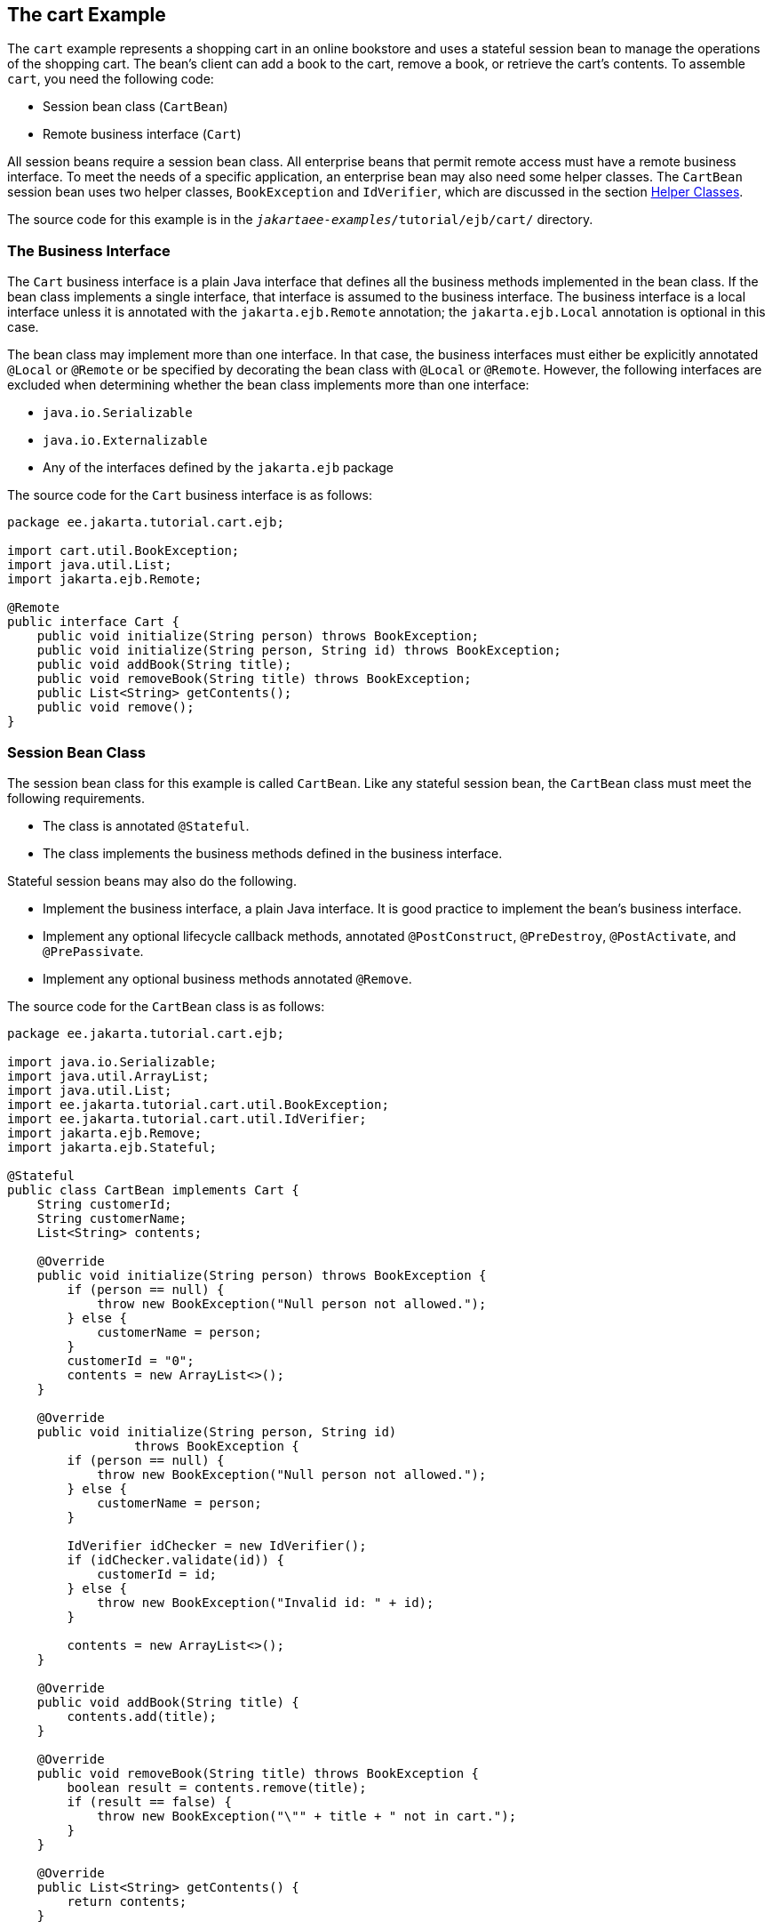 == The cart Example

The `cart` example represents a shopping cart in an online bookstore and uses a stateful session bean to manage the operations of the shopping cart.
The bean's client can add a book to the cart, remove a book, or retrieve the cart's contents.
To assemble `cart`, you need the following code:

* Session bean class (`CartBean`)

* Remote business interface (`Cart`)

All session beans require a session bean class.
All enterprise beans that permit remote access must have a remote business interface.
To meet the needs of a specific application, an enterprise bean may also need some helper classes.
The `CartBean` session bean uses two helper classes, `BookException` and `IdVerifier`, which are discussed in the section <<_helper_classes>>.

The source code for this example is in the `_jakartaee-examples_/tutorial/ejb/cart/` directory.

=== The Business Interface

The `Cart` business interface is a plain Java interface that defines all the business methods implemented in the bean class.
If the bean class implements a single interface, that interface is assumed to the business interface.
The business interface is a local interface unless it is annotated with the `jakarta.ejb.Remote` annotation; the `jakarta.ejb.Local` annotation is optional in this case.

The bean class may implement more than one interface.
In that case, the business interfaces must either be explicitly annotated `@Local` or `@Remote` or be specified by decorating the bean class with `@Local` or `@Remote`.
However, the following interfaces are excluded when determining whether the bean class implements more than one interface:

* `java.io.Serializable`

* `java.io.Externalizable`

* Any of the interfaces defined by the `jakarta.ejb` package

The source code for the `Cart` business interface is as follows:

[source,java]
----
package ee.jakarta.tutorial.cart.ejb;

import cart.util.BookException;
import java.util.List;
import jakarta.ejb.Remote;

@Remote
public interface Cart {
    public void initialize(String person) throws BookException;
    public void initialize(String person, String id) throws BookException;
    public void addBook(String title);
    public void removeBook(String title) throws BookException;
    public List<String> getContents();
    public void remove();
}
----

=== Session Bean Class

The session bean class for this example is called `CartBean`.
Like any stateful session bean, the `CartBean` class must meet the following requirements.

* The class is annotated `@Stateful`.

* The class implements the business methods defined in the business interface.

Stateful session beans may also do the following.

* Implement the business interface, a plain Java interface.
It is good practice to implement the bean's business interface.

* Implement any optional lifecycle callback methods, annotated `@PostConstruct`, `@PreDestroy`, `@PostActivate`, and `@PrePassivate`.

* Implement any optional business methods annotated `@Remove`.

The source code for the `CartBean` class is as follows:

[source,java]
----
package ee.jakarta.tutorial.cart.ejb;

import java.io.Serializable;
import java.util.ArrayList;
import java.util.List;
import ee.jakarta.tutorial.cart.util.BookException;
import ee.jakarta.tutorial.cart.util.IdVerifier;
import jakarta.ejb.Remove;
import jakarta.ejb.Stateful;

@Stateful
public class CartBean implements Cart {
    String customerId;
    String customerName;
    List<String> contents;

    @Override
    public void initialize(String person) throws BookException {
        if (person == null) {
            throw new BookException("Null person not allowed.");
        } else {
            customerName = person;
        }
        customerId = "0";
        contents = new ArrayList<>();
    }

    @Override
    public void initialize(String person, String id)
                 throws BookException {
        if (person == null) {
            throw new BookException("Null person not allowed.");
        } else {
            customerName = person;
        }

        IdVerifier idChecker = new IdVerifier();
        if (idChecker.validate(id)) {
            customerId = id;
        } else {
            throw new BookException("Invalid id: " + id);
        }

        contents = new ArrayList<>();
    }

    @Override
    public void addBook(String title) {
        contents.add(title);
    }

    @Override
    public void removeBook(String title) throws BookException {
        boolean result = contents.remove(title);
        if (result == false) {
            throw new BookException("\"" + title + " not in cart.");
        }
    }

    @Override
    public List<String> getContents() {
        return contents;
    }

    @Remove
    @Override
    public void remove() {
        contents = null;
    }
}
----

==== Lifecycle Callback Methods

A method in the bean class may be declared as a lifecycle callback method by annotating the method with the following annotations.

* `jakarta.annotation.PostConstruct`: Methods annotated with `@PostConstruct` are invoked by the container on newly constructed bean instances after all dependency injection has completed and before the first business method is invoked on the enterprise bean.

* `jakarta.annotation.PreDestroy`: Methods annotated with `@PreDestroy` are invoked after any method annotated `@Remove` has completed and before the container removes the enterprise bean instance.

* `jakarta.ejb.PostActivate`: Methods annotated with `@PostActivate` are invoked by the container after the container moves the bean from secondary storage to active status.

* `jakarta.ejb.PrePassivate`: Methods annotated with `@PrePassivate` are invoked by the container before it passivates the enterprise bean, meaning that the container temporarily removes the bean from the environment and saves it to secondary storage.

Lifecycle callback methods must return `void` and have no parameters.

==== Business Methods

The primary purpose of a session bean is to run business tasks for the client.
The client invokes business methods on the object reference it gets from dependency injection or JNDI lookup.
From the client's perspective, the business methods appear to run locally, although they run remotely in the session bean.
The following code snippet shows how the `CartClient` program invokes the business methods:

[source,java]
----
cart.initialize("Duke DeEarl", "123");
...
cart.addBook("Bel Canto");
 ...
List<String> bookList = cart.getContents();
...
cart.removeBook("Gravity's Rainbow");
----

The `CartBean` class implements the business methods in the following code:

[source,java]
----
@Override
public void addBook(String title) {
   contents.add(title);
}

@Override
public void removeBook(String title) throws BookException {
   boolean result = contents.remove(title);
   if (result == false) {
      throw new BookException("\"" + title + "not in cart.");
   }
}

@Override
public List<String> getContents() {
   return contents;
}
----

The signature of a business method must conform to these rules.

* The method name must not begin with `ejb`, to avoid conflicts with callback methods defined by the Jakarta Enterprise Beans architecture.
For example, you cannot call a business method `ejbCreate` or `ejbActivate`.

* The access control modifier must be `public`.

* If the bean allows remote access through a remote business interface, the arguments and return types must be legal types for the Java Remote Method Invocation (RMI) API.

* If the bean is a Jakarta XML Web Services endpoint, the arguments and return types for the methods annotated `@WebMethod` must be legal types for Jakarta XML Web Services.

* If the bean is a Jakarta RESTful Web Services resource, the arguments and return types for the resource methods must be legal types for Jakarta RESTful Web Services.

* The modifier must not be `static` or `final`.

The `throws` clause can include exceptions that you define for your application.
The `removeBook` method, for example, throws a `BookException` if the book is not in the cart.

To indicate a system-level problem, such as the inability to connect to a database, a business method should throw a `jakarta.ejb.EJBException`.
The container will not wrap application exceptions, such as `BookException`.
Because `EJBException` is a subclass of `RuntimeException`, you do not need to include it in the `throws` clause of the business method.

=== The @Remove Method

Business methods annotated with `jakarta.ejb.Remove` in the stateful session bean class can be invoked by enterprise bean clients to remove the bean instance.
The container will remove the enterprise bean after a `@Remove` method completes, either normally or abnormally.

In `CartBean`, the `remove` method is a `@Remove` method:

[source,java]
----
@Remove
@Override
public void remove() {
    contents = null;
}
----

=== Helper Classes

The `CartBean` session bean has two helper classes: `BookException` and `IdVerifier`.
The `BookException` is thrown by the `removeBook` method, and the `IdVerifier` validates the `customerId` in one of the `create` methods.
Helper classes may reside in an EJB JAR file that contains the enterprise bean class; a WAR file if the enterprise bean is packaged within a WAR; or an EAR file that contains an EJB JAR, a WAR file, or a separate library JAR file.
In `cart`, the helper classes are included in a library JAR used by the application client and the EJB JAR.

=== Running the cart Example

Now you are ready to compile the remote interface (`Cart.java`), the enterprise bean class (`CartBean.java`), the client class (`CartClient.java`), and the helper classes (`BookException.java` and `IdVerifier.java`).

You can use either NetBeans IDE or Maven to build, package, deploy, and run the `cart` application.

==== To Run the cart Example Using NetBeans IDE

. Make sure that GlassFish Server has been started (see xref:intro:usingexamples/usingexamples.adoc#_starting_and_stopping_glassfish_server[Starting and Stopping GlassFish Server]).

. From the *File* menu, choose *Open Project*.

. In the *Open Project* dialog box, navigate to:
+
----
jakartaee-examples/tutorial/ejb
----

. Select the `cart` folder.

. Select the *Open Required Projects* check box.

. Click Open Project.

. In the *Projects* tab, right-click the `cart` project and select *Build*.
+
This builds and packages the application into `cart.ear`, located in `_jakartaee-examples_/tutorial/ejb/cart/cart-ear/target/`, and deploys this EAR file to your GlassFish Server instance.
+
You will see the output of the `cart-app-client` application client in the Output tab:
+
----
...
Retrieving book title from cart: Infinite Jest
Retrieving book title from cart: Bel Canto
Retrieving book title from cart: Kafka on the Shore
Removing "Gravity's Rainbow" from cart.
Caught a BookException: "Gravity's Rainbow" not in cart.
----

==== To Run the cart Example Using Maven

. Make sure that GlassFish Server has been started (see
xref:intro:usingexamples/usingexamples.adoc#_starting_and_stopping_glassfish_server[Starting and Stopping GlassFish Server]).

. In a terminal window, go to:
+
----
jakartaee-examples/tutorial/ejb/cart/
----

. Enter the following command:
+
[source,shell]
----
mvn install
----
+
This command compiles and packages the application into an EAR file, `cart.ear`, located in the `target` directory, and deploys the EAR to your GlassFish Server instance.
+
Then, the client stubs are retrieved and run.
This is equivalent to running the following command:
+
[source,shell]
----
appclient -client cart-ear/target/cart-earClient.jar
----
+
The client JAR, `cart-earClient.jar`, contains the application client class, the helper class `BookException`, and the `Cart` business interface.
+
When you run the client, the application client container injects any component references declared in the application client class, in this case the reference to the `Cart` enterprise bean.
+
You will see the output of the `cart-app-client` application client in the terminal window:
+
----
...
Retrieving book title from cart: Infinite Jest
Retrieving book title from cart: Bel Canto
Retrieving book title from cart: Kafka on the Shore
Removing "Gravity's Rainbow" from cart.
Caught a BookException: "Gravity's Rainbow" not in cart.
----
